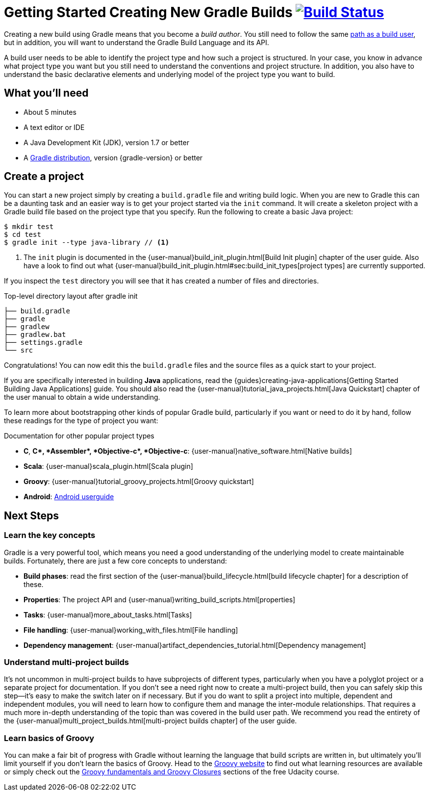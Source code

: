 = Getting Started Creating New Gradle Builds image:https://travis-ci.org/{repo-path}.svg?branch=master["Build Status", link="https://travis-ci.org/{repo-path}"]

Creating a new build using Gradle means that you become a _build author_. You still need to follow the same https://gradle.org/getting-started/using-a-build[path as a build user], but in addition, you will want to understand the Gradle Build Language and its API.

A build user needs to be able to identify the project type and how such a project is structured. In your case, you know in advance what project type you want but you still need to understand the conventions and project structure. In addition, you also have to understand the basic declarative elements and underlying model of the project type you want to build.

== What you'll need

* About 5 minutes
* A text editor or IDE
* A Java Development Kit (JDK), version 1.7 or better
* A https://gradle.org/install[Gradle distribution], version {gradle-version} or better

== Create a project

You can start a new project simply by creating a `build.gradle` file and writing build logic. When you are new to Gradle this can be a daunting task and an easier way is to get your project started via the `init` command.  It will create a skeleton project with a Gradle build file based on the project type that you specify. Run the following to create a basic Java project:

[listing]
----
$ mkdir test
$ cd test
$ gradle init --type java-library // <1>
----
<1> The `init` plugin is documented in the {user-manual}build_init_plugin.html[Build Init plugin] chapter of the user guide. Also have a look to find out what {user-manual}build_init_plugin.html#sec:build_init_types[project types] are currently supported.

If you inspect the `test` directory you will see that it has created a number of files and directories.

.Top-level directory layout after gradle init
[listing]
----
├── build.gradle
├── gradle
├── gradlew
├── gradlew.bat
├── settings.gradle
└── src
----

Congratulations! You can now edit this the `build.gradle` files and the source files as a quick start to your project.

If you are specifically interested in building *Java* applications, read the {guides}creating-java-applications[Getting Started Building Java Applications] guide. You should also read the {user-manual}tutorial_java_projects.html[Java Quickstart] chapter of the user manual to obtain a wide understanding.

To learn more about bootstrapping other kinds of popular Gradle build, particularly if you want or need to do it by hand, follow these readings for the type of project you want:

.Documentation for other popular project types
* *C*, *C++*, *Assembler*, *Objective-c*, *Objective-c++*: {user-manual}native_software.html[Native builds]
* *Scala*: {user-manual}scala_plugin.html[Scala plugin]
* *Groovy*: {user-manual}tutorial_groovy_projects.html[Groovy quickstart]
* *Android*: http://tools.android.com/tech-docs/new-build-system/user-guide[Android userguide]

== Next Steps

=== Learn the key concepts

Gradle is a very powerful tool, which means you need a good understanding of the underlying model to create maintainable builds. Fortunately, there are just a few core concepts to understand:

* *Build phases*: read the first section of the {user-manual}build_lifecycle.html[build lifecycle chapter] for a description of these.
* *Properties*: The project API and {user-manual}writing_build_scripts.html[properties]
* *Tasks*: {user-manual}more_about_tasks.html[Tasks]
* *File handling*: {user-manual}working_with_files.html[File handling]
* *Dependency management*: {user-manual}artifact_dependencies_tutorial.html[Dependency management]

=== Understand multi-project builds

It's not uncommon in multi-project builds to have subprojects of different types, particularly when you have a polyglot project or a separate project for documentation.  If you don't see a need right now to create a multi-project build, then you can safely skip this step—it's easy to make the switch later on if necessary. But if you do want to split a project into multiple, dependent and independent modules, you will need to learn how to configure them and manage the inter-module relationships. That requires a much more in-depth understanding of the topic than was covered in the build user path. We recommend you read the entirety of the {user-manual}multi_project_builds.html[multi-project builds chapter] of the user guide.

=== Learn basics of Groovy

You can make a fair bit of progress with Gradle without learning the language that build scripts are written in, but ultimately you'll limit yourself if you don't learn the basics of Groovy. Head to the http://groovy-lang.org/learn.html[Groovy website] to find out what learning resources are available or simply check out the https://classroom.udacity.com/courses/ud867/lessons/3968239469/concepts/42963752880923[Groovy fundamentals and Groovy Closures] sections of the free Udacity course.
